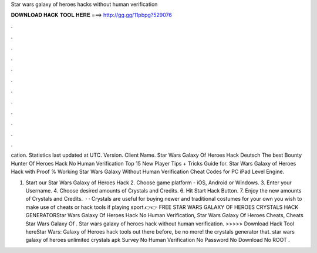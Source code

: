 Star wars galaxy of heroes hacks without human verification



𝐃𝐎𝐖𝐍𝐋𝐎𝐀𝐃 𝐇𝐀𝐂𝐊 𝐓𝐎𝐎𝐋 𝐇𝐄𝐑𝐄 ===> http://gg.gg/11pbpg?529076



.



.



.



.



.



.



.



.



.



.



.



.

cation. Statistics last updated at UTC. Version. Client Name. Star Wars Galaxy Of Heroes Hack Deutsch The best Bounty Hunter Of Heroes Hack No Human Verification Top 15 New Player Tips + Tricks Guide for. Star Wars Galaxy of Heroes Hack with Proof % Working Star Wars Galaxy Without Human Verification Cheat Codes for PC iPad Level Engine.

1. Start our Star Wars Galaxy of Heroes Hack 2. Choose game platform - iOS, Android or Windows. 3. Enter your Username. 4. Choose desired amounts of Crystals and Credits. 6. Hit Start Hack Button. 7. Enjoy the new amounts of Crystals and Credits.  · · Crystals are useful for buying newer and traditional costumes for your own  you wish to make use of cheats or hack tools if playing sport.👉👉 FREE STAR WARS GALAXY OF HEROES CRYSTALS HACK GENERATORStar Wars Galaxy Of Heroes Hack No Human Verification, Star Wars Galaxy Of Heroes Cheats, Cheats Star Wars Galaxy Of . Star wars galaxy of heroes hack without human verification. >>>>> Download Hack Tool hereStar Wars: Galaxy of Heroes hack tools out there before, be no more! the crystals generator that. star wars galaxy of heroes unlimited crystals apk Survey No Human Verification No Password No Download No ROOT .
